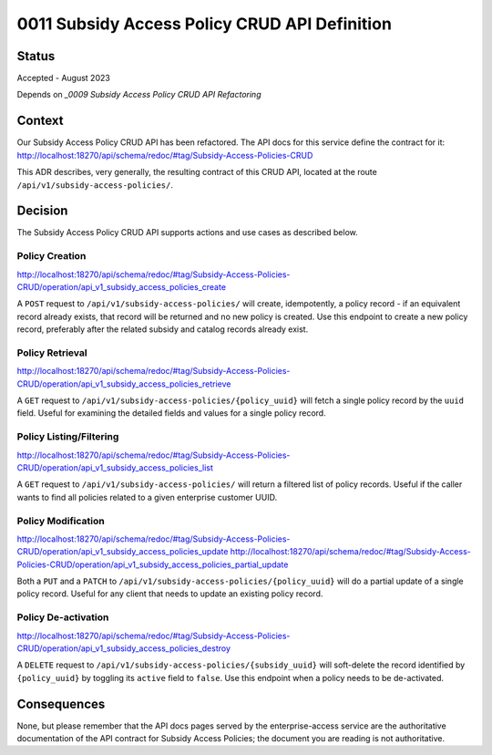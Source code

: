 0011 Subsidy Access Policy CRUD API Definition
**********************************************

Status
======

Accepted - August 2023

Depends on `_0009 Subsidy Access Policy CRUD API Refactoring`

Context
=======
Our Subsidy Access Policy CRUD API has been refactored.  The API docs for this
service define the contract for it: http://localhost:18270/api/schema/redoc/#tag/Subsidy-Access-Policies-CRUD

This ADR describes, very generally, the resulting contract of this CRUD API, located at the
route ``/api/v1/subsidy-access-policies/``.

Decision
========
The Subsidy Access Policy CRUD API supports actions and use cases as described below.

Policy Creation
---------------
http://localhost:18270/api/schema/redoc/#tag/Subsidy-Access-Policies-CRUD/operation/api_v1_subsidy_access_policies_create

A ``POST`` request to ``/api/v1/subsidy-access-policies/`` will create, idempotently, a policy record - if an equivalent
record already exists, that record will be returned and no new policy is created.  Use this
endpoint to create a new policy record, preferably after the related subsidy and catalog
records already exist.

Policy Retrieval
----------------
http://localhost:18270/api/schema/redoc/#tag/Subsidy-Access-Policies-CRUD/operation/api_v1_subsidy_access_policies_retrieve

A ``GET`` request to ``/api/v1/subsidy-access-policies/{policy_uuid}``
will fetch a single policy record by the ``uuid`` field.
Useful for examining the detailed fields and values for a single policy record.


Policy Listing/Filtering
------------------------
http://localhost:18270/api/schema/redoc/#tag/Subsidy-Access-Policies-CRUD/operation/api_v1_subsidy_access_policies_list

A ``GET`` request to ``/api/v1/subsidy-access-policies/`` will return a filtered list of policy records.
Useful if the caller wants to find all policies related to a given enterprise customer UUID.


Policy Modification
-------------------
http://localhost:18270/api/schema/redoc/#tag/Subsidy-Access-Policies-CRUD/operation/api_v1_subsidy_access_policies_update
http://localhost:18270/api/schema/redoc/#tag/Subsidy-Access-Policies-CRUD/operation/api_v1_subsidy_access_policies_partial_update

Both a ``PUT`` and a ``PATCH`` to ``/api/v1/subsidy-access-policies/{policy_uuid}`` will do a partial update
of a single policy record.  Useful for any client that needs to update an existing policy record.

Policy De-activation
--------------------
http://localhost:18270/api/schema/redoc/#tag/Subsidy-Access-Policies-CRUD/operation/api_v1_subsidy_access_policies_destroy

A ``DELETE`` request to ``/api/v1/subsidy-access-policies/{subsidy_uuid}`` will soft-delete
the record identified by ``{policy_uuid}`` by toggling its ``active`` field to ``false``.
Use this endpoint when a policy needs to be de-activated.

Consequences
============
None, but please remember that the API docs pages served by the enterprise-access service
are the authoritative documentation of the API contract for Subsidy Access Policies; the
document you are reading is not authoritative.

.. _0009 Subsidy Access Policy CRUD API Refactoring: 0009-subsidy-access-policy-crud-api-refactoring.rst
